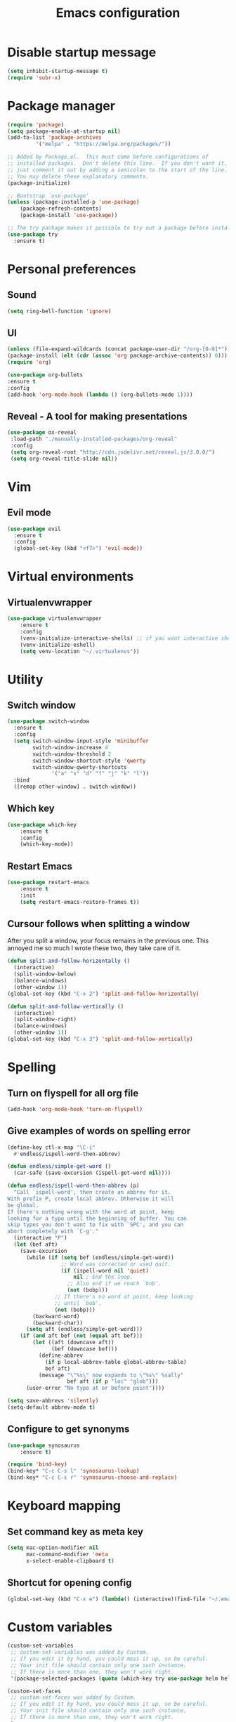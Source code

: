 #+TITLE: Emacs configuration

* Disable startup message

#+BEGIN_SRC emacs-lisp
   (setq inhibit-startup-message t)
   (require 'subr-x)
#+END_SRC

* Package manager

#+BEGIN_SRC emacs-lisp
(require 'package)
(setq package-enable-at-startup nil)
(add-to-list 'package-archives
	     '("melpa" . "https://melpa.org/packages/"))

;; Added by Package.el.  This must come before configurations of
;; installed packages.  Don't delete this line.  If you don't want it,
;; just comment it out by adding a semicolon to the start of the line.
;; You may delete these explanatory comments.
(package-initialize)

;; Bootstrap `use-package'
(unless (package-installed-p 'use-package)
	(package-refresh-contents)
	(package-install 'use-package))

;; The try package makes it possible to try out a package before installining it permanently
(use-package try
  :ensure t)
#+END_SRC

* Personal preferences
** Sound

    #+BEGIN_SRC emacs-lisp
	(setq ring-bell-function 'ignore)
    #+END_SRC

** UI

    #+BEGIN_SRC emacs-lisp
    (unless (file-expand-wildcards (concat package-user-dir "/org-[0-9]*"))
	(package-install (elt (cdr (assoc 'org package-archive-contents)) 0)))
    (require 'org)

    (use-package org-bullets
	:ensure t
	:config
	(add-hook 'org-mode-hook (lambda () (org-bullets-mode 1))))
    #+END_SRC

** Reveal - A tool for making presentations

   #+BEGIN_SRC emacs-lisp
   (use-package ox-reveal
	:load-path "./manually-installed-packages/org-reveal"
	:config
	(setq org-reveal-root "http://cdn.jsdelivr.net/reveal.js/3.0.0/")
	(setq org-reveal-title-slide nil))
   #+END_SRC

* Vim
** Evil mode
   
#+BEGIN_SRC emacs-lisp
  (use-package evil
    :ensure t
    :config
    (global-set-key (kbd "<f7>") 'evil-mode))
#+END_SRC

* Virtual environments
** Virtualenvwrapper

#+BEGIN_SRC emacs-lisp
(use-package virtualenvwrapper
    :ensure t
    :config
    (venv-initialize-interactive-shells) ;; if you want interactive shell support
    (venv-initialize-eshell)
    (setq venv-location "~/.virtualenvs"))
#+END_SRC

* Utility 
** Switch window

#+BEGIN_SRC emacs-lisp
  (use-package switch-window
    :ensure t
    :config
    (setq switch-window-input-style 'minibuffer
          switch-window-increase 4
          switch-window-threshold 2
          switch-window-shortcut-style 'qwerty
          switch-window-qwerty-shortcuts
	            '("a" "s" "d" "f" "j" "k" "l"))
    :bind
    ([remap other-window] . switch-window))
#+END_SRC

** Which key

#+BEGIN_SRC emacs-lisp
  (use-package which-key
	  :ensure t 
	  :config
	  (which-key-mode))
#+END_SRC

** Restart Emacs

#+BEGIN_SRC emacs-lisp
  (use-package restart-emacs 
	  :ensure t
	  :init
	  (setq restart-emacs-restore-frames t))
#+END_SRC

** Cursour follows when splitting a window
After you split a window, your focus remains in the previous one. This annoyed me so much I wrote these two, they take care of it.

#+BEGIN_SRC emacs-lisp
  (defun split-and-follow-horizontally ()
    (interactive)
    (split-window-below)
    (balance-windows)
    (other-window 1))
  (global-set-key (kbd "C-x 2") 'split-and-follow-horizontally)

  (defun split-and-follow-vertically ()
    (interactive)
    (split-window-right)
    (balance-windows)
    (other-window 1))
  (global-set-key (kbd "C-x 3") 'split-and-follow-vertically)
#+END_SRC

* Spelling
** Turn on flyspell for all org file
#+BEGIN_SRC emacs-lisp
  (add-hook 'org-mode-hook 'turn-on-flyspell)
#+END_SRC
** Give examples of words on spelling error
#+BEGIN_SRC emacs-lisp
(define-key ctl-x-map "\C-i"
  #'endless/ispell-word-then-abbrev)

(defun endless/simple-get-word ()
  (car-safe (save-excursion (ispell-get-word nil))))

(defun endless/ispell-word-then-abbrev (p)
  "Call `ispell-word', then create an abbrev for it.
With prefix P, create local abbrev. Otherwise it will
be global.
If there's nothing wrong with the word at point, keep
looking for a typo until the beginning of buffer. You can
skip typos you don't want to fix with `SPC', and you can
abort completely with `C-g'."
  (interactive "P")
  (let (bef aft)
    (save-excursion
      (while (if (setq bef (endless/simple-get-word))
                 ;; Word was corrected or used quit.
                 (if (ispell-word nil 'quiet)
                     nil ; End the loop.
                   ;; Also end if we reach `bob'.
                   (not (bobp)))
               ;; If there's no word at point, keep looking
               ;; until `bob'.
               (not (bobp)))
        (backward-word)
        (backward-char))
      (setq aft (endless/simple-get-word)))
    (if (and aft bef (not (equal aft bef)))
        (let ((aft (downcase aft))
              (bef (downcase bef)))
          (define-abbrev
            (if p local-abbrev-table global-abbrev-table)
            bef aft)
          (message "\"%s\" now expands to \"%s\" %sally"
                   bef aft (if p "loc" "glob")))
      (user-error "No typo at or before point"))))

(setq save-abbrevs 'silently)
(setq-default abbrev-mode t)
#+END_SRC
** Configure to get synonyms

#+BEGIN_SRC emacs-lisp
(use-package synosaurus
	:ensure t)

(require 'bind-key)
(bind-key* "C-c C-s l" 'synosaurus-lookup)
(bind-key* "C-c C-s r" 'synosaurus-choose-and-replace)
#+END_SRC

* Keyboard mapping
** Set command key as meta key

#+BEGIN_SRC emacs-lisp
(setq mac-option-modifier nil
      mac-command-modifier 'meta
      x-select-enable-clipboard t)
#+END_SRC

** Shortcut for opening config

#+BEGIN_SRC emacs-lisp
(global-set-key (kbd "C-x e") (lambda() (interactive)(find-file "~/.emacs.d/configuration.org")))
#+END_SRC

* Custom variables


#+BEGIN_SRC emacs-lisp
(custom-set-variables
 ;; custom-set-variables was added by Custom.
 ;; If you edit it by hand, you could mess it up, so be careful.
 ;; Your init file should contain only one such instance.
 ;; If there is more than one, they won't work right.
 '(package-selected-packages (quote (which-key try use-package helm helm-ebdb))))

(custom-set-faces
 ;; custom-set-faces was added by Custom.
 ;; If you edit it by hand, you could mess it up, so be careful.
 ;; Your init file should contain only one such instance.
 ;; If there is more than one, they won't work right.
 )
#+END_SRC



